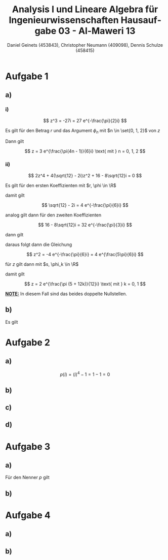 
#+TITLE: Analysis I und Lineare Algebra für Ingenieurwissenschaften \large @@latex: \\@@ Hausaufgabe 03 - Al-Maweri 13
#+AUTHOR: Daniel Geinets (453843), Christopher Neumann (409098), Dennis Schulze (458415)

#+LATEX_CLASS_OPTIONS: [a4paper, 11pt]

#+LATEX_HEADER: \usepackage{braket}
#+LATEX_HEADER: \usepackage[AUTO]{babel}

#+LANGUAGE: de

#+LATEX: \setcounter{secnumdepth}{0}
#+LATEX: \newcommand{\tuple}[1]{\left(#1\right)}
#+LATEX: \renewcommand{\cfrac}[3]{#1 \tuple{\frac{#2}{#3}}}
#+LATEX: \newcommand{\R}{\mathbb{R}}
#+LATEX: \newcommand{\Z}{\mathbb{Z}}
#+LATEX: \newcommand{\Q}{\mathbb{Q}}
#+LATEX: \newcommand{\N}{\mathbb{N}}
#+LATEX: \newcommand{\C}{\mathbb{C}}

\pagebreak

* Aufgabe 1
** a)
*** i)
$$ z^3 = -27i = 27 e^{-\frac{\pi}{2}i} $$

Es gilt für den Betrag $r$ und das Argument $\phi_n$ mit $n \in \set{0, 1, 2}$
von $z$

\begin{align*}
    r &= \sqrt[3]{27} = 3 \\
    \phi_n &= -\frac{\pi}{2 \cdot 3} + \frac{2n\pi}{3} \\
    &= \frac{-\pi + 4n \pi}{6} = \frac{\pi(4n - 1)}{6}
\end{align*}

Dann gilt

$$ z = 3 e^{\frac{\pi(4n - 1)}{6}i} \text{ mit } n = 0, 1, 2 $$

*** ii)
$$ 2z^4 + 4(\sqrt{12} - 2i)z^2 + 16 - 8\sqrt{12}i = 0 $$

Es gilt für den ersten Koeffizienten mit $r, \phi \in \R$

\begin{align*}
    r &= \sqrt{12 + (-2)^2} = 4 \\
    \tan(\phi) &= \frac{-2}{\sqrt{12}} = \frac{-1}{\sqrt{3}} \\
    &= \frac{-1}{\sqrt{3}} \\
    \Leftrightarrow \phi &= \arctan \tuple{\frac{-1}{\sqrt{3}}} = -\frac{\pi}{6}
\end{align*}

damit gilt

$$ \sqrt{12} - 2i = 4 e^{-\frac{\pi}{6}i} $$

analog gilt dann für den zweiten Koeffizienten

$$ 16 - 8\sqrt{12}i = 32 e^{-\frac{\pi}{3}i} $$

dann gilt

\begin{align*}
    2z^4 + 4(\sqrt{12} - 2i)z^2 + 16 - 8\sqrt{12}i &= 0 \\
    \Leftrightarrow 2z^4 + 16 e^{-\frac{\pi}{6}i}z^2 + 32 e^{-\frac{\pi}{3}i} &= 0 \\
    \Leftrightarrow z^4 + 8 e^{-\frac{\pi}{6}i}z^2 + 16 e^{-\frac{\pi}{3}i} &= 0 \\
    \Leftrightarrow (z^2 + 4 e^{-\frac{\pi}{6}i})^2 &= 0 \\
\end{align*}

daraus folgt dann die Gleichung

$$ z^2 = -4 e^{-\frac{\pi}{6}i} = 4 e^{\frac{5\pi}{6}i} $$

für $z$ gilt dann mit $s, \phi_k \in \R$

\begin{align*}
    s &= \sqrt{4} = 2 \\
    \phi_k &= \tuple{\frac{5 \pi}{6} + 2k\pi} \frac{1}{2} \text{ mit } k = 0, 1 \\
    &= \tuple{\frac{5 \pi}{6} + \frac{12k\pi}{6}} \frac{1}{2}
    = \tuple{\frac{\pi (5 + 12k)}{6}} \frac{1}{2} \\
    &= \frac{\pi (5 + 12k)}{12}
\end{align*}

damit gilt

$$ z = 2 e^{\frac{\pi (5 + 12k)}{12}i} \text{ mit } k = 0, 1 $$

*_NOTE:_* In diesem Fall sind das beides doppelte Nullstellen.

** b)
Es gilt

\begin{align*}
    i e^{\frac{5\pi}{12}i} &= i e^{\frac{2\pi + 3\pi}{4 \cdot 3}i} \\
    &= i e^{\frac{\pi}{4}i + \frac{\pi}{6}i} \\
    &= i \tuple{\cfrac{\cos}{\pi}{4}\cfrac{\cos}{\pi}{6} + i \cfrac{\cos}{\pi}{4}\cfrac{\sin}{\pi}{6}
    +i \cfrac{\sin}{\pi}{4}\cfrac{\cos}{\pi}{6} - \cfrac{\sin}{\pi}{4}\cfrac{\sin}{\pi}{6}} \\
    &= i \tuple{\frac{\sqrt{3}}{2\sqrt{2}} + \frac{1}{2\sqrt{2}}i +
    \frac{\sqrt{3}}{2\sqrt{2}} - \frac{1}{2\sqrt{2}}} \\
    &= \frac{-1 - \sqrt{3}}{2\sqrt{2}} + \frac{\sqrt{3} - 1}{2\sqrt{2}}i
\end{align*}

* Aufgabe 2
** a)
$$ p(i) = (i)^4 - 1 = 1 - 1 = 0 $$

** b)
** c)
** d)
* Aufgabe 3
** a)
Für den Nenner $p$ gilt

\begin{align*}
    p(x) &= x^2 - 2x + 5 \\
    &= (x - 1)^2 + 4
\end{align*}

** b)
* Aufgabe 4
** a)
** b)

